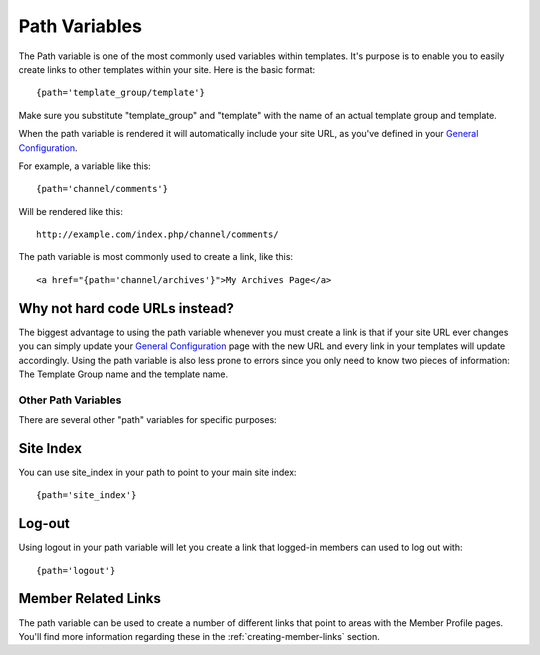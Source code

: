 Path Variables
==============

The Path variable is one of the most commonly used variables within
templates. It's purpose is to enable you to easily create links to other
templates within your site. Here is the basic format::

	{path='template_group/template'}

Make sure you substitute "template\_group" and "template" with the name
of an actual template group and template.

When the path variable is rendered it will automatically include your
site URL, as you've defined in your `General
Configuration <../../cp/admin/general_configuration.html>`_.

For example, a variable like this::

	{path='channel/comments'}

Will be rendered like this::

	http://example.com/index.php/channel/comments/

The path variable is most commonly used to create a link, like this::

	<a href="{path='channel/archives'}">My Archives Page</a>

Why not hard code URLs instead?
~~~~~~~~~~~~~~~~~~~~~~~~~~~~~~~

The biggest advantage to using the path variable whenever you must
create a link is that if your site URL ever changes you can simply
update your `General
Configuration <../../cp/admin/general_configuration.html>`_
page with the new URL and every link in your templates will update
accordingly. Using the path variable is also less prone to errors since
you only need to know two pieces of information: The Template Group name
and the template name.

Other Path Variables
--------------------

There are several other "path" variables for specific purposes:

Site Index
~~~~~~~~~~

You can use site\_index in your path to point to your main site index::

	{path='site_index'}

Log-out
~~~~~~~

Using logout in your path variable will let you create a link that
logged-in members can used to log out with::

	{path='logout'}

Member Related Links
~~~~~~~~~~~~~~~~~~~~

The path variable can be used to create a number of different links that
point to areas with the Member Profile pages. You'll find more
information regarding these in the :ref:`creating-member-links` section.
